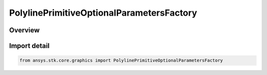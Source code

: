 PolylinePrimitiveOptionalParametersFactory
==========================================

.. py:class:: ansys.stk.core.graphics.PolylinePrimitiveOptionalParametersFactory

   Bases: :py:class:`~ansys.stk.core.graphics.IPolylinePrimitiveOptionalParametersFactory`

   Optional per-point or per-segment parameters for polyline primitive that overrides the polyline primitive's global parameters...

.. py:currentmodule:: PolylinePrimitiveOptionalParametersFactory

Overview
--------


Import detail
-------------

.. code-block:: python

    from ansys.stk.core.graphics import PolylinePrimitiveOptionalParametersFactory



